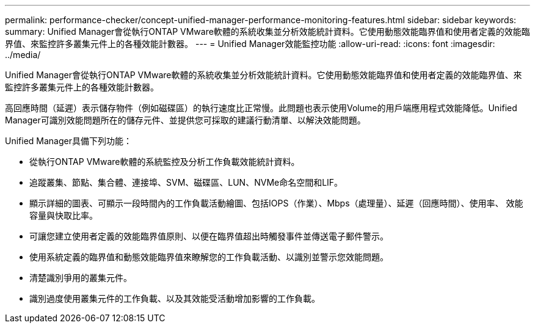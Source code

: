 ---
permalink: performance-checker/concept-unified-manager-performance-monitoring-features.html 
sidebar: sidebar 
keywords:  
summary: Unified Manager會從執行ONTAP VMware軟體的系統收集並分析效能統計資料。它使用動態效能臨界值和使用者定義的效能臨界值、來監控許多叢集元件上的各種效能計數器。 
---
= Unified Manager效能監控功能
:allow-uri-read: 
:icons: font
:imagesdir: ../media/


[role="lead"]
Unified Manager會從執行ONTAP VMware軟體的系統收集並分析效能統計資料。它使用動態效能臨界值和使用者定義的效能臨界值、來監控許多叢集元件上的各種效能計數器。

高回應時間（延遲）表示儲存物件（例如磁碟區）的執行速度比正常慢。此問題也表示使用Volume的用戶端應用程式效能降低。Unified Manager可識別效能問題所在的儲存元件、並提供您可採取的建議行動清單、以解決效能問題。

Unified Manager具備下列功能：

* 從執行ONTAP VMware軟體的系統監控及分析工作負載效能統計資料。
* 追蹤叢集、節點、集合體、連接埠、SVM、磁碟區、LUN、NVMe命名空間和LIF。
* 顯示詳細的圖表、可顯示一段時間內的工作負載活動繪圖、包括IOPS（作業）、Mbps（處理量）、延遲（回應時間）、使用率、 效能容量與快取比率。
* 可讓您建立使用者定義的效能臨界值原則、以便在臨界值超出時觸發事件並傳送電子郵件警示。
* 使用系統定義的臨界值和動態效能臨界值來瞭解您的工作負載活動、以識別並警示您效能問題。
* 清楚識別爭用的叢集元件。
* 識別過度使用叢集元件的工作負載、以及其效能受活動增加影響的工作負載。

